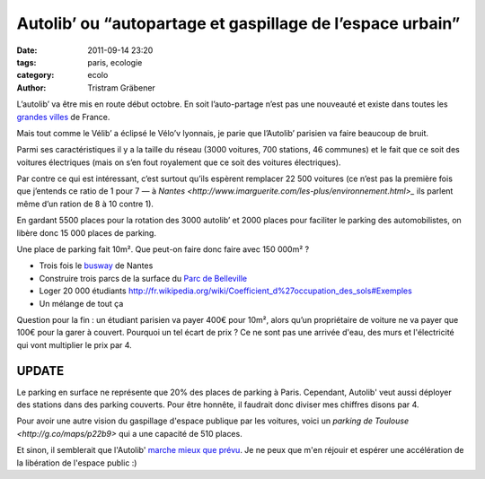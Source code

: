 Autolib’ ou “autopartage et gaspillage de l’espace urbain”
==========================================================

:date: 2011-09-14 23:20
:tags: paris, ecologie
:category: ecolo
:author: Tristram Gräbener

L’autolib’ va être mis en route début octobre.
En soit l’auto-partage n’est pas une nouveauté et existe dans toutes les
`grandes villes <http://www.franceautopartage.com/FAP/FAPsocietaires.htm>`_ de France.

Mais tout comme le Vélib’ a éclipsé le Vélo’v lyonnais, je parie que l’Autolib’ parisien va faire beaucoup de bruit.

Parmi ses caractéristiques il y a la taille du réseau (3000 voitures, 700 stations, 46 communes)
et le fait que ce soit des voitures électriques (mais on s’en fout royalement que ce soit des voitures électriques).

Par contre ce qui est intéressant, c’est surtout qu’ils espèrent remplacer 22 500 voitures
(ce n’est pas la première fois que j’entends ce ratio de 1 pour 7 —
à `Nantes <http://www.imarguerite.com/les-plus/environnement.html>_`
ils parlent même d’un ration de 8 à 10 contre 1).

En gardant 5500 places pour la rotation des 3000 autolib’ et 2000 places pour faciliter le parking des automobilistes, on libère donc 15 000 places de parking.

Une place de parking fait 10m². Que peut-on faire donc faire avec 150 000m² ?

* Trois fois le `busway <http://fr.wikipedia.org/wiki/Ligne_4_du_Busway_de_Nantes>`_ de Nantes
* Construire trois parcs de la surface du `Parc de Belleville <http://fr.wikipedia.org/wiki/Liste_des_espaces_verts_de_Paris#Parcs>`_
* Loger 20 000 étudiants http://fr.wikipedia.org/wiki/Coefficient_d%27occupation_des_sols#Exemples
* Un mélange de tout ça

Question pour la fin : un étudiant parisien va payer 400€ pour 10m², alors qu’un propriétaire de voiture ne va payer que 100€ pour la garer à couvert.
Pourquoi un tel écart de prix ?
Ce ne sont pas une arrivée d'eau, des murs et l'électricité qui vont multiplier le prix par 4.

UPDATE
******

Le parking en surface ne représente que 20% des places de parking à Paris. Cependant, Autolib' veut
aussi déployer des stations dans des parking couverts. Pour être honnête, il faudrait donc diviser
mes chiffres disons par 4.

Pour avoir une autre vision du gaspillage d'espace publique par les voitures, voici un
`parking de Toulouse <http://g.co/maps/p22b9>` qui a une capacité de 510 places.

Et sinon, il semblerait que l'Autolib' `marche mieux que prévu <http://tempsreel.nouvelobs.com/economie/20120928.REU6981/autolib-devrait-etre-rentable-au-printemps-2014.html>`_.
Je ne peux que m'en réjouir et espérer une accélération de la libération de l'espace public :)
